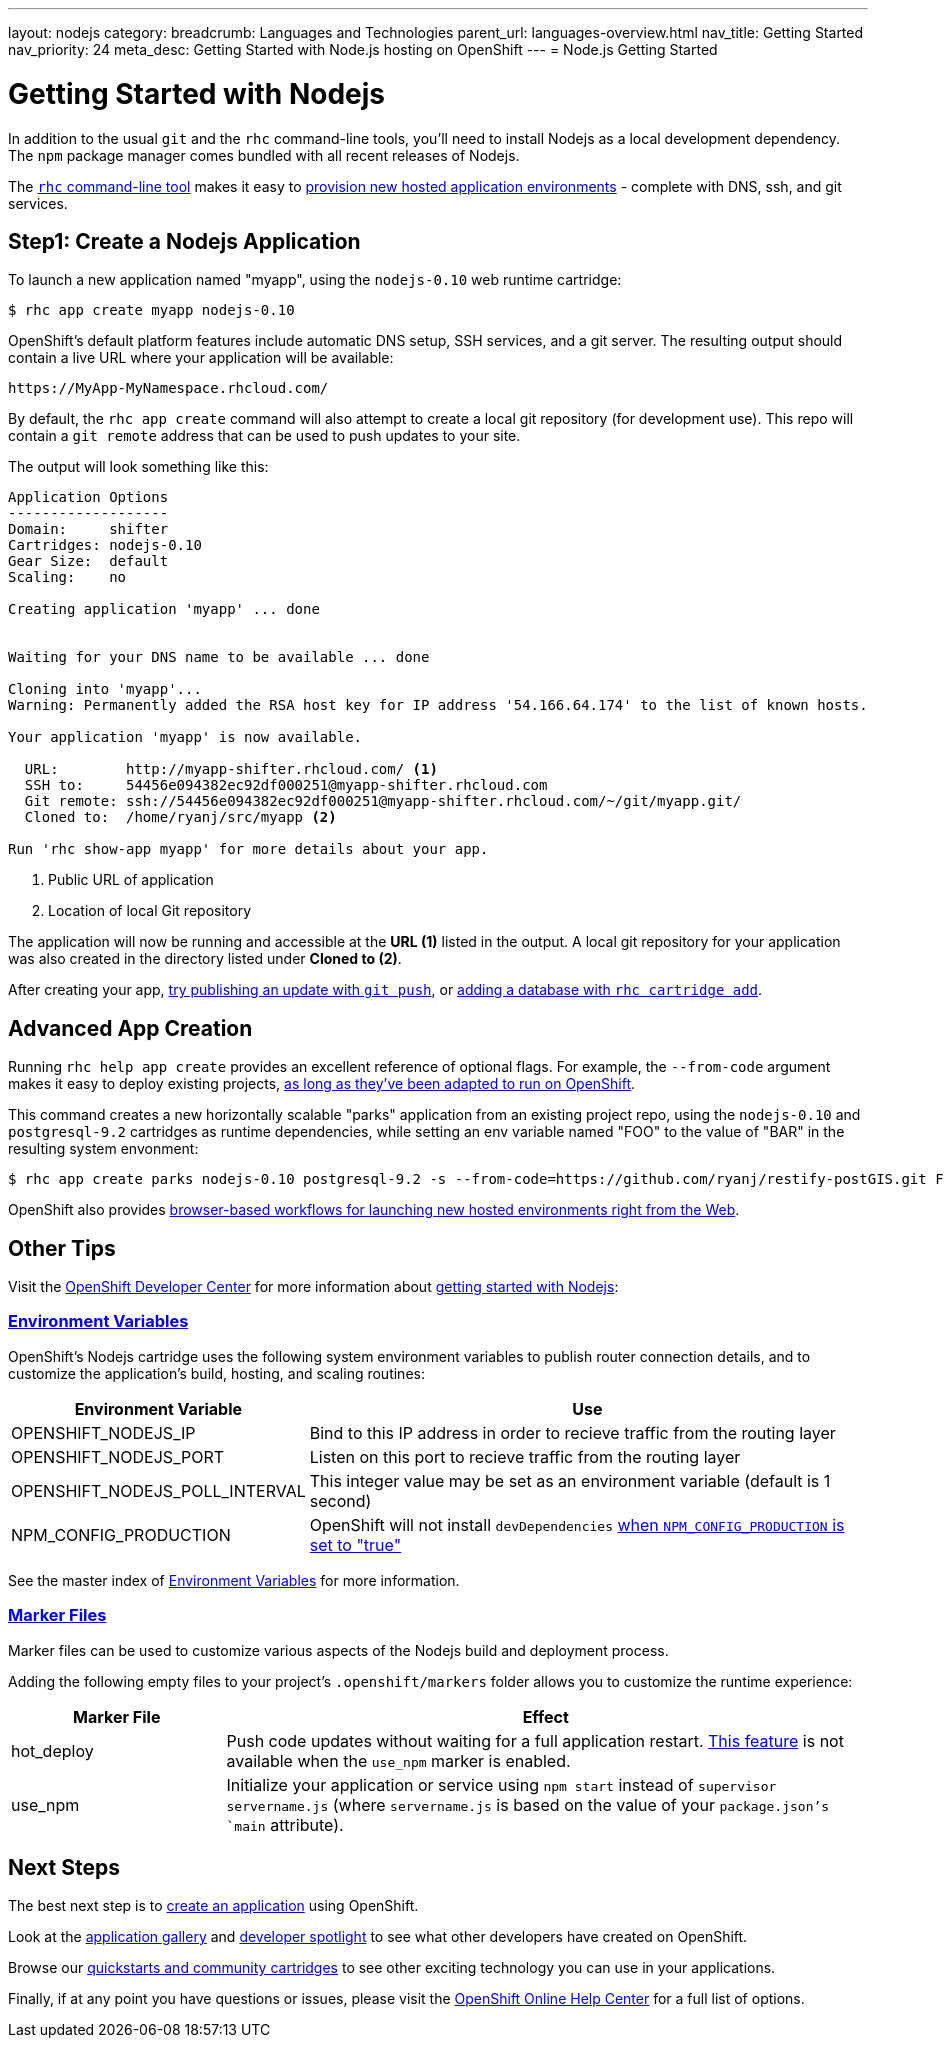 ---
layout: nodejs
category:
breadcrumb: Languages and Technologies
parent_url: languages-overview.html
nav_title: Getting Started
nav_priority: 24
meta_desc: Getting Started with Node.js hosting on OpenShift
---
= Node.js Getting Started

[float]
= Getting Started with Nodejs
In addition to the usual `git` and the `rhc` command-line tools, you'll need to install Nodejs as a local development dependency.  The `npm` package manager comes bundled with all recent releases of Nodejs.

The link:/en/getting-started-client-tools.html[`rhc` command-line tool] makes it easy to link:/en/getting-started-creating-applications.html[provision new hosted application environments] - complete with DNS, ssh, and git services.

[[launch]]
== Step1: Create a Nodejs Application

To launch a new application named "myapp", using the `nodejs-0.10` web runtime cartridge:
[source, console]
--
$ rhc app create myapp nodejs-0.10
--

OpenShift's default platform features include automatic DNS setup, SSH services, and a git server. The resulting output should contain a live URL where your application will be available:

[source]
--
https://MyApp-MyNamespace.rhcloud.com/
--

By default, the `rhc app create` command will also attempt to create a local git repository (for development use).  This repo will contain a `git remote` address that can be used to push updates to your site.

The output will look something like this:

[source, console]
--
Application Options
-------------------
Domain:     shifter
Cartridges: nodejs-0.10
Gear Size:  default
Scaling:    no

Creating application 'myapp' ... done


Waiting for your DNS name to be available ... done

Cloning into 'myapp'...
Warning: Permanently added the RSA host key for IP address '54.166.64.174' to the list of known hosts.

Your application 'myapp' is now available.

  URL:        http://myapp-shifter.rhcloud.com/ <1>
  SSH to:     54456e094382ec92df000251@myapp-shifter.rhcloud.com
  Git remote: ssh://54456e094382ec92df000251@myapp-shifter.rhcloud.com/~/git/myapp.git/
  Cloned to:  /home/ryanj/src/myapp <2>

Run 'rhc show-app myapp' for more details about your app.
--
<1> Public URL of application
<2> Location of local Git repository

The application will now be running and accessible at the *URL (1)* listed in the output. A local git repository for your application was also created in the directory listed under *Cloned to (2)*.

After creating your app, link:managing-modifying-applications.html[try publishing an update with `git push`], or link:/en/managing-adding-a-database.html[adding a database with `rhc cartridge add`].

== Advanced App Creation
Running `rhc help app create` provides an excellent reference of optional flags.  For example, the `--from-code` argument makes it easy to deploy existing projects, link:https://blog.openshift.com/run-your-nodejs-projects-on-openshift-in-two-simple-steps[as long as they've been adapted to run on OpenShift].

This command creates a new horizontally scalable "parks" application from an existing project repo, using the `nodejs-0.10` and `postgresql-9.2` cartridges as runtime dependencies, while setting an env variable named "FOO" to the value of "BAR" in the resulting system envonment:
[source]
--
$ rhc app create parks nodejs-0.10 postgresql-9.2 -s --from-code=https://github.com/ryanj/restify-postGIS.git FOO=BAR
--

OpenShift also provides link:https://blog.openshift.com/launching-applications-with-openshifts-web-based-workflow[browser-based workflows for launching new hosted environments right from the Web].

== Other Tips
Visit the link:/[OpenShift Developer Center] for more information about link:#top[getting started with Nodejs]:

=== link:/en/node-js-environment-variables.html[Environment Variables]
OpenShift's Nodejs cartridge uses the following system environment variables to publish router connection details, and to customize the application's build, hosting, and scaling routines:

[cols="1,3",options="header"]
|===
|Environment Variable | Use

|OPENSHIFT_NODEJS_IP
|Bind to this IP address in order to recieve traffic from the routing layer
|OPENSHIFT_NODEJS_PORT
|Listen on this port to recieve traffic from the routing layer
|OPENSHIFT_NODEJS_POLL_INTERVAL
|This integer value may be set as an environment variable (default is 1 second)
|NPM_CONFIG_PRODUCTION
|OpenShift will not install `devDependencies` link:http://stackoverflow.com/a/23749201/754025[when `NPM_CONFIG_PRODUCTION` is set to "true"]
|===

See the master index of link:/en/managing-environment-variables.html[Environment Variables] for more information.

[[markers]]
=== link:/en/node-js-project-structure.html#markers[Marker Files]
Marker files can be used to customize various aspects of the Nodejs build and deployment process.

Adding the following empty files to your project's `.openshift/markers` folder allows you to customize the runtime experience:

[cols="1,3",options="header"]
|===
|Marker File | Effect

|hot_deploy
|Push code updates without waiting for a full application restart. link:/en/getting-started-modifying-applications.html#_hot_deployment_build_details[This feature] is not available when the `use_npm` marker is enabled.
|use_npm
|Initialize your application or service using `npm start` instead of `supervisor servername.js` (where `servername.js` is based on the value of your `package.json`'s `main` attribute).
|===

== Next Steps

The best next step is to link:#launch[create an application] using OpenShift.

Look at the https://www.openshift.com/application-gallery[application gallery] and https://www.openshift.com/developer-spotlight[developer spotlight] to see what other developers have created on OpenShift.

Browse our http://origin.ly/[quickstarts and community cartridges] to see other exciting technology you can use in your applications.

Finally, if at any point you have questions or issues, please visit the link:https://help.openshift.com/hc/en-us[OpenShift Online Help Center] for a full list of options.
